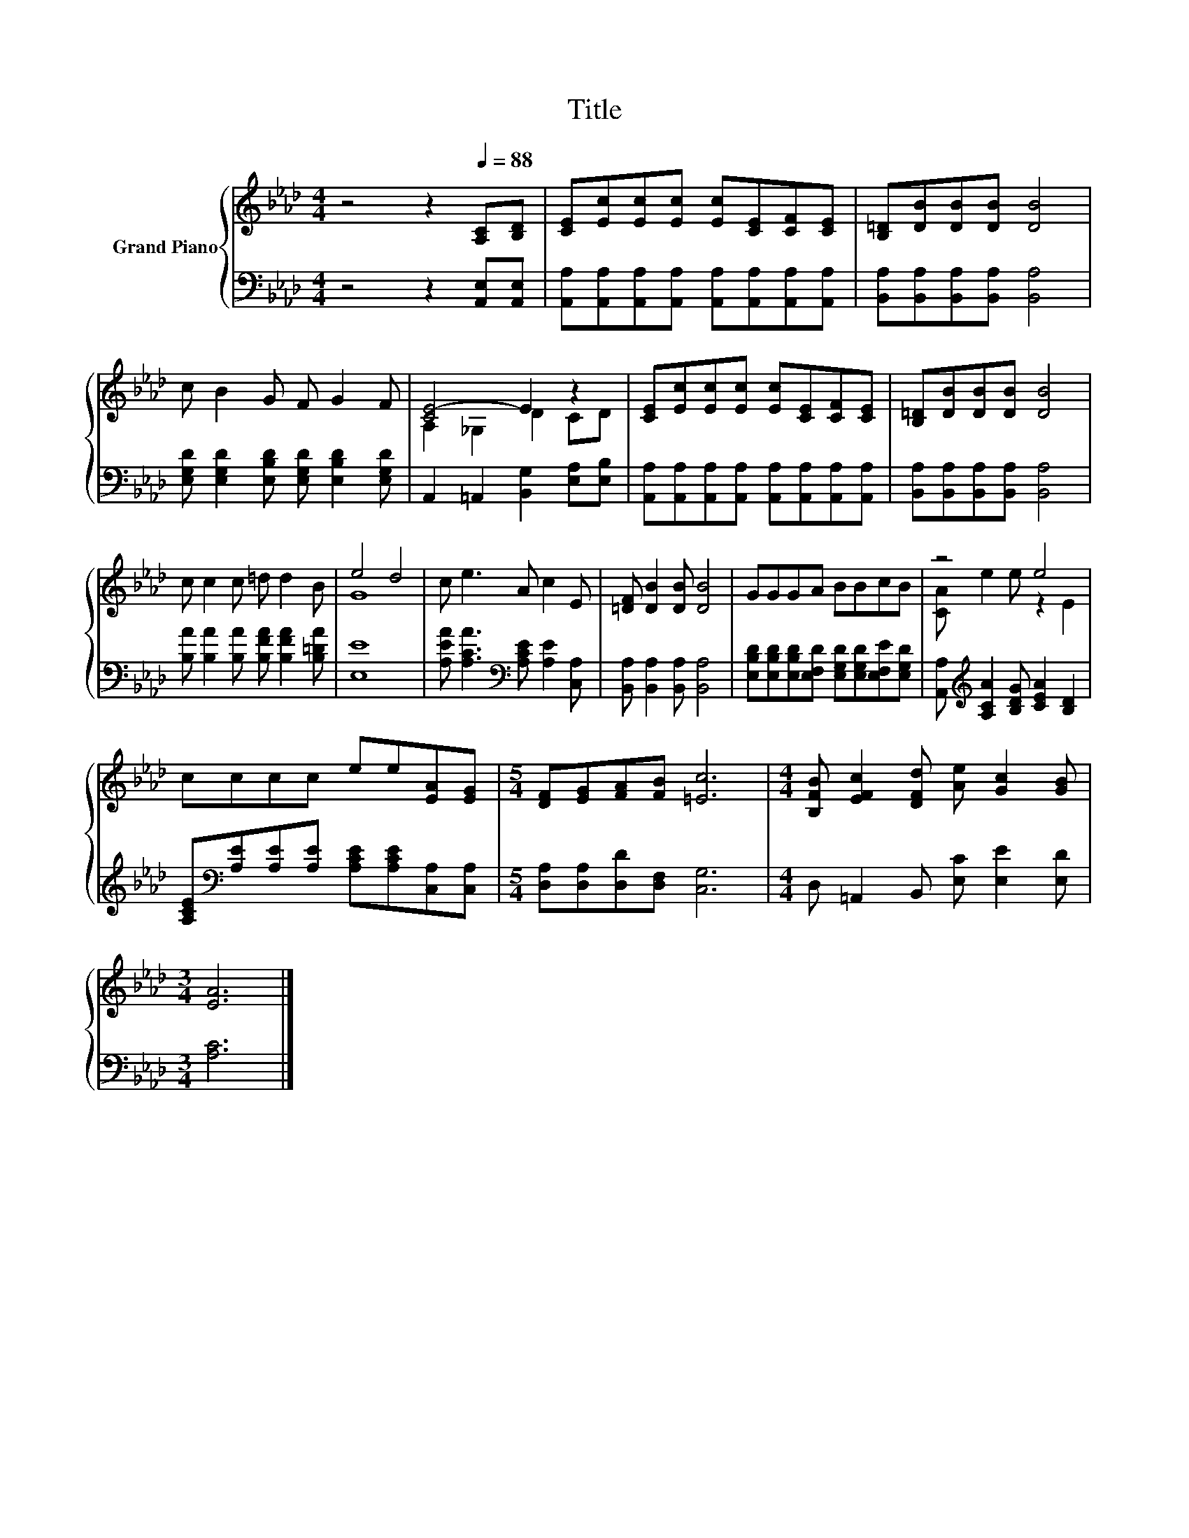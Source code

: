 X:1
T:Title
%%score { ( 1 3 ) | 2 }
L:1/8
M:4/4
K:Ab
V:1 treble nm="Grand Piano"
V:3 treble 
V:2 bass 
V:1
 z4 z2[Q:1/4=88] [A,C][B,D] | [CE][Ec][Ec][Ec] [Ec][CE][CF][CE] | [B,=D][DB][DB][DB] [DB]4 | %3
 c B2 G F G2 F | [CE-]4 E2 z2 | [CE][Ec][Ec][Ec] [Ec][CE][CF][CE] | [B,=D][DB][DB][DB] [DB]4 | %7
 c c2 c =d d2 B | e4 d4 | c e3 A c2 E | [=DF] [DB]2 [DB] [DB]4 | GGGA BBcB | z4 e4 | %13
 cccc ee[EA][EG] |[M:5/4] [DF][EG][FA][FB] [=Ec]6 |[M:4/4] [B,FB] [EFc]2 [DFd] [Ae] [Gc]2 [GB] | %16
[M:3/4] [EA]6 |] %17
V:2
 z4 z2 [A,,E,][A,,E,] | [A,,A,][A,,A,][A,,A,][A,,A,] [A,,A,][A,,A,][A,,A,][A,,A,] | %2
 [B,,A,][B,,A,][B,,A,][B,,A,] [B,,A,]4 | [E,G,D] [E,G,D]2 [E,B,D] [E,G,D] [E,B,D]2 [E,G,D] | %4
 A,,2 =A,,2 [B,,G,]2 [E,A,][E,B,] | [A,,A,][A,,A,][A,,A,][A,,A,] [A,,A,][A,,A,][A,,A,][A,,A,] | %6
 [B,,A,][B,,A,][B,,A,][B,,A,] [B,,A,]4 | [B,A] [B,A]2 [B,A] [B,FA] [B,FA]2 [B,=DA] | [E,E]8 | %9
 [A,EA] [A,CA]3[K:bass] [A,CE] [A,E]2 [C,A,] | [B,,A,] [B,,A,]2 [B,,A,] [B,,A,]4 | %11
 [E,B,D][E,B,D][E,B,D][E,F,D] [E,G,D][E,G,D][E,F,E][E,G,D] | %12
 [A,,A,][K:treble] [A,CA]2 [B,DG] [CEA]2 [B,D]2 | %13
 [A,CE][K:bass][A,E][A,E][A,E] [A,CE][A,CE][C,A,][C,A,] |[M:5/4] [D,A,][D,A,][D,D][D,F,] [C,G,]6 | %15
[M:4/4] D, =A,,2 B,, [E,C] [E,E]2 [E,D] |[M:3/4] [A,C]6 |] %17
V:3
 x8 | x8 | x8 | x8 | A,2 _G,2 D2 CD | x8 | x8 | x8 | G8 | x8 | x8 | x8 | [CA] e2 e z2 E2 | x8 | %14
[M:5/4] x10 |[M:4/4] x8 |[M:3/4] x6 |] %17

